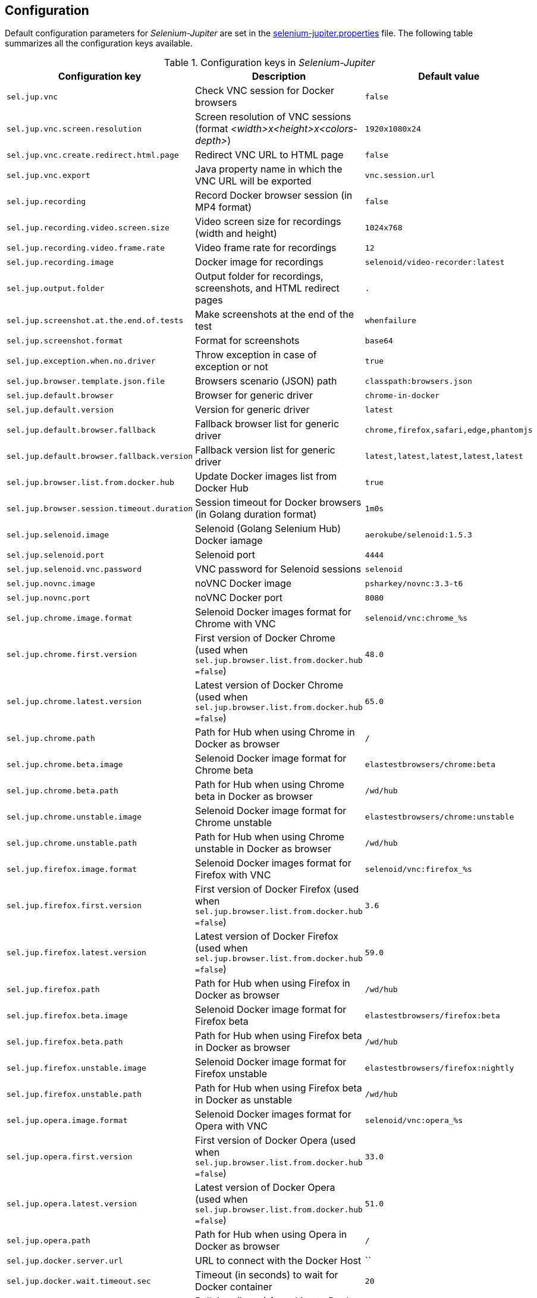 == Configuration

Default configuration parameters for _Selenium-Jupiter_ are set in the https://github.com/bonigarcia/selenium-jupiter/blob/master/src/main/resources/selenium-jupiter.properties[selenium-jupiter.properties] file. The following table summarizes all the configuration keys available.

.Configuration keys in _Selenium-Jupiter_
[width="100%",options="header"]
|==========================
|Configuration key | Description | Default value
|`sel.jup.vnc` | Check VNC session for Docker browsers |`false`
|`sel.jup.vnc.screen.resolution` | Screen resolution of VNC sessions (format _<width>x<height>x<colors-depth>_)|`1920x1080x24`
|`sel.jup.vnc.create.redirect.html.page` | Redirect VNC URL to HTML page |`false`
|`sel.jup.vnc.export` | Java property name in which the VNC URL will be exported |`vnc.session.url`
|`sel.jup.recording` | Record Docker browser session (in MP4 format) |`false`
|`sel.jup.recording.video.screen.size` | Video screen size for recordings (width and height) |`1024x768`
|`sel.jup.recording.video.frame.rate` | Video frame rate for recordings |`12`
|`sel.jup.recording.image` | Docker image for recordings |`selenoid/video-recorder:latest`
|`sel.jup.output.folder` | Output folder for recordings, screenshots, and HTML redirect pages |`.`
|`sel.jup.screenshot.at.the.end.of.tests` | Make screenshots at the end of the test |`whenfailure`
|`sel.jup.screenshot.format` | Format for screenshots |`base64`
|`sel.jup.exception.when.no.driver` | Throw exception in case of exception or not |`true`
|`sel.jup.browser.template.json.file` | Browsers scenario (JSON) path |`classpath:browsers.json`
|`sel.jup.default.browser` | Browser for generic driver |`chrome-in-docker`
|`sel.jup.default.version` | Version for generic driver |`latest`
|`sel.jup.default.browser.fallback` | Fallback browser list for generic driver |`chrome,firefox,safari,edge,phantomjs`
|`sel.jup.default.browser.fallback.version` | Fallback version list for generic driver |`latest,latest,latest,latest,latest`
|`sel.jup.browser.list.from.docker.hub` | Update Docker images list from Docker Hub |`true`
|`sel.jup.browser.session.timeout.duration` | Session timeout for Docker browsers (in Golang duration format)|`1m0s`
|`sel.jup.selenoid.image` | Selenoid (Golang Selenium Hub) Docker iamage |`aerokube/selenoid:1.5.3`
|`sel.jup.selenoid.port` | Selenoid port |`4444`
|`sel.jup.selenoid.vnc.password` | VNC password for Selenoid sessions |`selenoid`
|`sel.jup.novnc.image` | noVNC Docker image |`psharkey/novnc:3.3-t6`
|`sel.jup.novnc.port` | noVNC Docker port  |`8080`
|`sel.jup.chrome.image.format` | Selenoid Docker images format for Chrome with VNC |`selenoid/vnc:chrome_%s`
|`sel.jup.chrome.first.version` | First version of Docker Chrome (used when `sel.jup.browser.list.from.docker.hub =false`)|`48.0`
|`sel.jup.chrome.latest.version` | Latest version of Docker Chrome (used when `sel.jup.browser.list.from.docker.hub =false`) |`65.0`
|`sel.jup.chrome.path` | Path for Hub when using Chrome in Docker as browser |`/`
|`sel.jup.chrome.beta.image` | Selenoid Docker image format for Chrome beta |`elastestbrowsers/chrome:beta`
|`sel.jup.chrome.beta.path` | Path for Hub when using Chrome beta in Docker as browser |`/wd/hub`
|`sel.jup.chrome.unstable.image` | Selenoid Docker image format for Chrome unstable |`elastestbrowsers/chrome:unstable`
|`sel.jup.chrome.unstable.path` | Path for Hub when using Chrome unstable in Docker as browser |`/wd/hub`
|`sel.jup.firefox.image.format` | Selenoid Docker images format for Firefox with VNC |`selenoid/vnc:firefox_%s`
|`sel.jup.firefox.first.version` | First version of Docker Firefox (used when `sel.jup.browser.list.from.docker.hub =false`) |`3.6`
|`sel.jup.firefox.latest.version` | Latest version of Docker Firefox (used when `sel.jup.browser.list.from.docker.hub =false`) |`59.0`
|`sel.jup.firefox.path` | Path for Hub when using Firefox in Docker as browser |`/wd/hub`
|`sel.jup.firefox.beta.image` | Selenoid Docker image format for Firefox beta |`elastestbrowsers/firefox:beta`
|`sel.jup.firefox.beta.path` | Path for Hub when using Firefox beta in Docker as browser |`/wd/hub`
|`sel.jup.firefox.unstable.image` | Selenoid Docker image format for Firefox unstable |`elastestbrowsers/firefox:nightly`
|`sel.jup.firefox.unstable.path` | Path for Hub when using Firefox beta in Docker as unstable |`/wd/hub`
|`sel.jup.opera.image.format` | Selenoid Docker images format for Opera with VNC |`selenoid/vnc:opera_%s`
|`sel.jup.opera.first.version` | First version of Docker Opera (used when `sel.jup.browser.list.from.docker.hub =false`) |`33.0`
|`sel.jup.opera.latest.version` | Latest version of Docker Opera (used when `sel.jup.browser.list.from.docker.hub =false`) |`51.0`
|`sel.jup.opera.path` | Path for Hub when using Opera in Docker as browser |`/`
|`sel.jup.docker.server.url` | URL to connect with the Docker Host |``
|`sel.jup.docker.wait.timeout.sec` | Timeout (in seconds) to wait for Docker container |`20`
|`sel.jup.docker.poll.time.ms` | Poll time (in ms) for asking to Docker container if alive |`200`
|`sel.jup.docker.default.socket` | Default Docker socket path |`/var/run/docker.sock`
|`sel.jup.docker.default.host` | Default Docker host IP |`127.0.0.1`
|`sel.jup.docker.hub.url` | Docker Hub URL |`https://hub.docker.com/`
|`sel.jup.properties` | Location of the properties files (in the project classpath)|`/selenium-jupiter.properties`
|`sel.jup.docker.stop.timeout.sec` |  Timeout in seconds to stop Docker containers at the end of tests |`5`
|`sel.jup.docker.api.version` | Docker API version |`1.35`
|`sel.jup.docker.network` | Docker network |`bridge`
|==========================

These properties can be overwritten in different ways. As of version 2.1.0 of _Selenium-Jupiter_, the configuration manager can be used: 

[source,java]
----
SeleniumJupiter.config().setVnc(true);
SeleniumJupiter.config().setRecording(true);
SeleniumJupiter.config().useSurefireOutputFolder();
SeleniumJupiter.config().setBrowserListFromDockerHub(false);
SeleniumJupiter.config().wdm().setForceCache(true);
SeleniumJupiter.config().wdm().setOverride(true);
----

We can also use Java system properties, for example:

[source,java]
----
System.setProperty("sel.jup.recording", "true");
----
... or by command line, for example:

[source]
----
-Dsel.jup.recording=true
----

Moreover, the value of these properties can be overridden by means of environmental variables. The name of these variables result from putting the name in uppercase and replacing the symbol . by _. For example, the property sel.jup.recording can be overridden by the environment variable `SEL_JUP_RECORDING`. 
